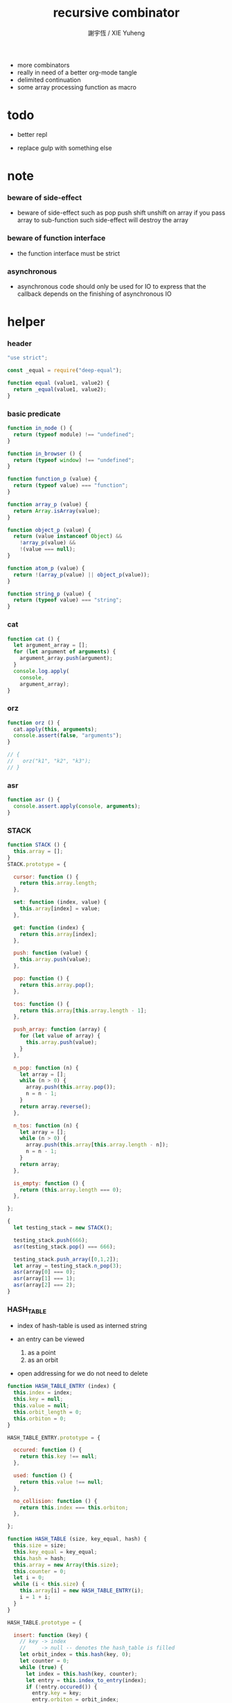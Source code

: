 #+TITLE:  recursive combinator
#+AUTHOR: 謝宇恆 / XIE Yuheng
#+PROPERTY: tangle recursive-combinator.js
- more combinators
- really in need of a better org-mode tangle
- delimited continuation
- some array processing function as macro
* todo

  - better repl

  - replace gulp with something else

* note

*** beware of side-effect

    - beware of side-effect such as
      pop push shift unshift
      on array
      if you pass array to sub-function
      such side-effect will destroy the array

*** beware of function interface

    - the function interface must be strict

*** asynchronous

    - asynchronous code should only be used for IO
      to express that
      the callback depends on the finishing of asynchronous IO

* helper

*** header

    #+begin_src js
    "use strict";

    const _equal = require("deep-equal");

    function equal (value1, value2) {
      return _equal(value1, value2);
    }
    #+end_src

*** basic predicate

    #+begin_src js
    function in_node () {
      return (typeof module) !== "undefined";
    }

    function in_browser () {
      return (typeof window) !== "undefined";
    }

    function function_p (value) {
      return (typeof value) === "function";
    }

    function array_p (value) {
      return Array.isArray(value);
    }

    function object_p (value) {
      return (value instanceof Object) &&
        !array_p(value) &&
        !(value === null);
    }

    function atom_p (value) {
      return !(array_p(value) || object_p(value));
    }

    function string_p (value) {
      return (typeof value) === "string";
    }
    #+end_src

*** cat

    #+begin_src js
    function cat () {
      let argument_array = [];
      for (let argument of arguments) {
        argument_array.push(argument);
      }
      console.log.apply(
        console,
        argument_array);
    }
    #+end_src

*** orz

    #+begin_src js
    function orz () {
      cat.apply(this, arguments);
      console.assert(false, "arguments");
    }

    // {
    //   orz("k1", "k2", "k3");
    // }
    #+end_src

*** asr

    #+begin_src js
    function asr () {
      console.assert.apply(console, arguments);
    }
    #+end_src

*** STACK

    #+begin_src js
    function STACK () {
      this.array = [];
    }
    STACK.prototype = {

      cursor: function () {
        return this.array.length;
      },

      set: function (index, value) {
        this.array[index] = value;
      },

      get: function (index) {
        return this.array[index];
      },

      push: function (value) {
        this.array.push(value);
      },

      pop: function () {
        return this.array.pop();
      },

      tos: function () {
        return this.array[this.array.length - 1];
      },

      push_array: function (array) {
        for (let value of array) {
          this.array.push(value);
        }
      },

      n_pop: function (n) {
        let array = [];
        while (n > 0) {
          array.push(this.array.pop());
          n = n - 1;
        }
        return array.reverse();
      },

      n_tos: function (n) {
        let array = [];
        while (n > 0) {
          array.push(this.array[this.array.length - n]);
          n = n - 1;
        }
        return array;
      },

      is_empty: function () {
        return (this.array.length === 0);
      },

    };

    {
      let testing_stack = new STACK();

      testing_stack.push(666);
      asr(testing_stack.pop() === 666);

      testing_stack.push_array([0,1,2]);
      let array = testing_stack.n_pop(3);
      asr(array[0] === 0);
      asr(array[1] === 1);
      asr(array[2] === 2);
    }
    #+end_src

*** HASH_TABLE

    - index of hash-table is used as interned string

    - an entry can be viewed
      1. as a point
      2. as an orbit

    - open addressing
      for we do not need to delete

    #+begin_src js
    function HASH_TABLE_ENTRY (index) {
      this.index = index;
      this.key = null;
      this.value = null;
      this.orbit_length = 0;
      this.orbiton = 0;
    }

    HASH_TABLE_ENTRY.prototype = {

      occured: function () {
        return this.key !== null;
      },

      used: function () {
        return this.value !== null;
      },

      no_collision: function () {
        return this.index === this.orbiton;
      },

    };

    function HASH_TABLE (size, key_equal, hash) {
      this.size = size;
      this.key_equal = key_equal;
      this.hash = hash;
      this.array = new Array(this.size);
      this.counter = 0;
      let i = 0;
      while (i < this.size) {
        this.array[i] = new HASH_TABLE_ENTRY(i);
        i = 1 + i;
      }
    }

    HASH_TABLE.prototype = {

      insert: function (key) {
        // key -> index
        //     -> null -- denotes the hash_table is filled
        let orbit_index = this.hash(key, 0);
        let counter = 0;
        while (true) {
          let index = this.hash(key, counter);
          let entry = this.index_to_entry(index);
          if (!entry.occured()) {
            entry.key = key;
            entry.orbiton = orbit_index;
            let orbit_entry = this.index_to_entry(orbit_index);
            orbit_entry.orbit_length = 1 + counter;
            this.counter = 1 + this.counter;
            return index;
          }
          else if (this.key_equal(key, entry.key)) {
            return index;
          }
          else if (counter === this.size) {
            return null;
          }
          else {
            counter = 1 + counter;
          }
        }
      },

      search: function (key) {
        // key -> index
        //     -> null -- denotes key not occured
        let counter = 0;
        while (true) {
          let index = this.hash(key, counter);
          let entry = this.index_to_entry(index);
          if (!entry.occured()) {
            return null;
          }
          else if (this.key_equal(key, entry.key)) {
            return index;
          }
          else if (counter === this.size) {
            return null;
          }
          else {
            counter = 1 + counter;
          }
        }
      },

      key_to_index: function (key) {
        let index = this.insert(key);
        if (index !== null) {
          return index;
        }
        else {
          console.log("hash_table is filled");
          throw "hash_table is filled";
        }
      },

      index_to_entry: function (index) {
        return this.array[index];
      },

      key_to_entry: function (key) {
        return index_to_entry(key_to_index(key));
      },

      report_orbit: function (index, counter) {
        let entry = this.index_to_entry(index);
        while (counter < entry.orbit_length) {
          let key = entry.key;
          let next_index = this.hash(key, counter);
          let next_entry = this.index_to_entry(next_index);
          if (index === next_entry.orbiton) {
            cat("  - ", next_index, " ",
                next_entry.key);
          }
          counter = 1 + counter;
        }
      },

      report: function () {
        console.log("\n");
        console.log("- hash_table-table report_used");
        let index = 0;
        while (index < this.size) {
          let entry = this.index_to_entry(index);
          if (entry.occured() && entry.no_collision()) {
            cat("  - ", index, " ",
                entry.key, " // ",
                entry.orbit_length);
            if (entry.used()) {
              cat("      ", entry.value);
            }
            this.report_orbit(index, 1);
          }
          index = 1 + index;
        }
        cat("\n");
        cat("- used : ", this.counter);
        cat("- free : ", this.size - this.counter);
      },

    };
    #+end_src

* argack

  #+begin_src js
  const argack = new STACK();
  #+end_src

* retack

  #+begin_src js
  const retack = new STACK();
  #+end_src

* eva

*** RETACK_POINT

    #+begin_src js
    function RETACK_POINT (array) {
      this.array = array;
      this.cursor = 0;
    }

    RETACK_POINT.prototype = {

      get_current_jo: function () {
        return this.array[this.cursor];
      },

      at_tail_position: function () {
        return this.cursor + 1 === this.array.length;
      },

      next: function () {
        this.cursor = 1 + this.cursor;
      },

    };
    #+end_src

*** eva

    - main loop of the retack interpreter

    - note that
      proper tail call is handled here

    - retack_point passing
      thus eva_dispatch have the current retack_point

    #+begin_src js
    function eva (array, map) {
      let base_cursor = retack.cursor();
      let first_retack_point = new RETACK_POINT(array);
      if (array.length === 0) {
        return first_retack_point;
      }
      else {
        retack.push(first_retack_point);
        while (retack.cursor() > base_cursor) {
          let retack_point = retack.pop();
          let jo = retack_point.get_current_jo();
          if (!retack_point.at_tail_position()) {
            retack_point.next();
            retack.push(retack_point);
          }
          eva_dispatch(jo, retack_point);
        }
        return first_retack_point;
      }
    }
    #+end_src

*** eva_dispatch

    #+begin_src js
    function eva_dispatch (jo, retack_point) {
      if (function_p(jo)) {
        eva_primitive_function(jo);
      }
      else if (jo === undefined) {
        // do nothing
      }
      else {
        argack.push(jo);
      }
    }
    #+end_src

*** eva_primitive_function

    #+begin_src js
    function eva_primitive_function (jo) {
      let count_down = jo.length;
      let arg_list = [];
      while (count_down !== 0) {
        arg_list.push(argack.pop());
        count_down = count_down - 1;
      }
      arg_list.reverse();
      let result = jo.apply(this, arg_list);
      if (result !== undefined) {
        argack.push(result);
      }
    }
    #+end_src

* apply

  #+begin_src js
  function apply (array) {
    if (array.length === 0) {
      // do nothing
    }
    else {
      retack.push(new RETACK_POINT(array));
    }
  }
  #+end_src

* tes

*** note

*** tes

    #+begin_src js
    function tes (array1, array2) {
      let cursor = argack.cursor();
      eva(array1);
      let result1 = argack.n_pop(argack.cursor() - cursor);
      cursor = argack.cursor();
      eva(array2);
      let result2 = argack.n_pop(argack.cursor() - cursor);
      let success = equal(result1, result2);
      if (success) {
        // nothing
      }
      else {
        orz("- tes fail\n",
            "program1:", array1, "\n",
            "program2:", array2, "\n");
      }
    }
    #+end_src

*** test

    #+begin_src js
    tes ([
    ], [
    ]);

    tes ([
      1, 2, 3,
    ], [
      1, 2, 3,
    ]);

    tes ([
      [1, 2, 3],
    ], [
      [1, 2, 3],
    ]);

    tes ([
      [1, 2, 3],
      [1, 2, 3],
      tes,
    ],[
      [4, 5, 6],
      [4, 5, 6],
      tes,
    ]);
    #+end_src

* stack

*** basic

    #+begin_src js
    function drop (a1) {
      apply ([
      ]);
    }

    function dup (a1) {
      apply ([
        a1, a1
      ]);
    }

    function over (a1, a2) {
      apply ([
        a1, a2, a1
      ]);
    }

    function tuck (a1, a2) {
      apply ([
        a2, a1, a2
      ]);
    }

    function swap(a1, a2) {
      apply([
        a2, a1
      ]);
    }
    #+end_src

*** test

    #+begin_src js
    tes ([
      1, 2, swap,
    ], [
      2, 1,
    ]);

    tes ([
      1, 2, over,
    ], [
      1, 2, 1,
    ]);

    tes ([
      1, 2, tuck,
    ], [
      2, 1, 2,
    ]);
    #+end_src

* bool

*** predicate

    #+begin_src js
    function anp (bool1, bool2) {
      return bool1 && bool2;
    }

    function orp (bool1, bool2) {
      return bool1 || bool2;
    }

    function nop (bool) {
      return !bool;
    }
    #+end_src

* array

*** set & get

    #+begin_src js
    function get (array, index) {
      return array[index];
    }

    function set (array, index, value) {
      // be careful about side-effect
      array[index] = value;
    }
    #+end_src

*** test

    #+begin_src js
    tes ([
      [4, 5, 6],
      dup, 0, 0, set,
      dup, 1, 1, set,
      dup, 2, 2, set,
    ],[
      [0, 1, 2],
    ]);
    #+end_src

*** length

    #+begin_src js
    function length (array) {
      return array.length;
    }
    #+end_src

*** test

    #+begin_src js
    tes ([
      [4, 5, 6], length,
    ],[
      3,
    ]);
    #+end_src

*** concat

    #+begin_src js
    function concat (array1, array2) {
      return array1.concat(array2);
    }
    #+end_src

*** test

    #+begin_src js
    tes ([
      [1, 2, 3], dup, concat,
    ],[
      [1, 2, 3, 1, 2, 3],
    ]);
    #+end_src

*** cons & car & cdr

    - for I am embeding the syntax in js
      I use js array as list
      and do not care about the time here
      if needed
      a compiled version can use true list

    #+begin_src js
    function cons (value, array) {
      let result = [];
      result.push(value);
      return result.concat(array);
    }

    function car (array) {
      return array[0];
    }

    function cdr (array) {
      let result = [];
      let index = 1;
      while (index < array.length) {
        result.push(array[index]);
        index = 1 + index;
      }
      return result;
    }
    #+end_src

*** unit

    #+begin_src js
    function unit (value) {
      let result = [];
      result.push(value);
      return result;
    }
    #+end_src

*** empty

    #+begin_src js
    function empty (array) {
      return array.length === 0;
    }
    #+end_src

*** reverse

    #+begin_src js
    function reverse (array) {
      let result = [];
      for (let element of array) {
        result.push(element);
      }
      return result.reverse();
    }
    #+end_src

*** test

    #+begin_src js
    tes ([
      [1, 2, 3],
      dup, reverse, concat,
      dup, length,
    ],[
      [1, 2, 3, 3, 2, 1],
      6,
    ]);
    #+end_src

* number

*** note

    - note that number === all limited float number

*** basic

    #+begin_src js
    function add (a, b) { return a + b; }
    function sub (a, b) { return a - b; }

    function mul (a, b) { return a * b; }
    function div (a, b) { return a / b; }
    function mod (a, b) { return a % b; }

    function pow (a, b) { return Math.pow(a, b); }
    function log (a, b) { return Math.log(a, b); }

    function abs (a) { return Math.abs(a); }
    function neg (a) { return -a; }

    function max (a, b) { return Math.max(a, b); }
    function min (a, b) { return Math.min(a, b); }
    #+end_src

*** predicate

    #+begin_src js
    function eq   (value1, value2) { return value1 === value2; }
    function lt   (value1, value2) { return value1 <  value2 ; }
    function gt   (value1, value2) { return value1 >  value2 ; }
    function lteq (value1, value2) { return value1 <= value2 ; }
    function gteq (value1, value2) { return value1 >= value2 ; }
    #+end_src

*** test

    #+begin_src js
    tes ([
      2, 3, pow,
      8, eq,
    ], [
      true,
    ]);

    tes ([
      2, 3, pow,
      8, equal,
    ], [
      true,
    ]);
    #+end_src

* combinator

*** ifte

    #+begin_src js
    function ifte (predicate_array, true_array, false_array) {
      eva (predicate_array);
      if (argack.pop()) {
        eva(true_array);
      }
      else {
        eva(false_array);
      }
    }
    #+end_src

*** cond

    #+begin_src js
    function cond (sequent_array) {
      let index = 0;
      while (index + 1 < sequent_array.length) {
        let antecedent = sequent_array[index];
        let succedent = sequent_array[index + 1];
        eva (antecedent);
        let result = argack.pop();
        if (result) {
          let new_retack_point = new RETACK_POINT(succedent);
          retack.push (new_retack_point);
          return;
        }
        index = 2 + index;
      }
      orz("cond fail\n",
          "sequent_array:", sequent_array);
    }
    #+end_src

*** test

    #+begin_src js
    tes ([
      [[false], [321],
       [true], [123],
      ],cond,
    ],[
      123,
    ]);
    #+end_src

*** linrec

    #+begin_src js
    function linrec (predicate_array, base_array, before_array, after_array) {
      let rec_array = [];
      rec_array.push (predicate_array);
      rec_array.push (base_array);
      rec_array.push (before_array);
      rec_array.push (after_array);
      rec_array.push (linrec);
      eva (predicate_array);
      if (argack.pop()) {
        eva (base_array);
      }
      else {
        eva (before_array);
        eva (rec_array);
        eva (after_array);
      }
    }
    #+end_src

*** test

    #+begin_src js
    // factorial
    tes ([
      6,
      [dup, 1, eq],
      [],
      [dup, 1, sub], [mul],
      linrec,
    ],[
      720,
    ]);
    #+end_src

*** binrec

    #+begin_src js
    function binrec (predicate_array, base_array, before_array, after_array) {
      let rec_array = [];
      rec_array.push (predicate_array);
      rec_array.push (base_array);
      rec_array.push (before_array);
      rec_array.push (after_array);
      rec_array.push (binrec);
      eva (predicate_array);
      if (argack.pop()) {
        eva (base_array);
      }
      else {
        eva (before_array);
        let a2 = argack.pop();
        eva (rec_array);
        argack.push (a2);
        eva (rec_array);
        eva (after_array);
      }
    }
    #+end_src

*** genrec

    #+begin_src js
    function genrec (predicate_array, base_array, before_array, after_array) {
      let rec_array = [];
      rec_array.push (predicate_array);
      rec_array.push (base_array);
      rec_array.push (before_array);
      rec_array.push (after_array);
      rec_array.push (genrec);
      eva (predicate_array);
      if (argack.pop()) {
        eva (base_array);
      }
      else {
        eva (before_array);
        argack.push (rec_array);
        eva (after_array);
      }
    }
    #+end_src

*** tailrec

    #+begin_src js
    function tailrec (predicate_array, base_array, before_array) {
      let rec_array = [];
      rec_array.push (predicate_array);
      rec_array.push (base_array);
      rec_array.push (before_array);
      rec_array.push (tailrec);
      eva (predicate_array);
      if (argack.pop()) {
        eva (base_array);
      }
      else {
        eva (before_array);
        retack.push (new RETACK_POINT(rec_array));
      }
    }
    #+end_src

*** number_primrec

    #+begin_src js
    function number_primrec (base_array, after_array) {
      apply ([
        [ dup, 0, eq ],
        base_array,
        [ dup, 1, sub ],
        after_array,
        linrec,
      ]);
    }
    #+end_src

*** test

    #+begin_src js
    // factorial
    tes ([
      6,
      [drop, 1],
      [mul],
      number_primrec,
    ],[
      720,
    ]);
    #+end_src

*** array_primrec

    #+begin_src js
    function array_primrec (base_array, after_array) {
      apply ([
        [ dup, empty ],
        base_array,
        [ dup, car, swap, cdr ],
        after_array,
        linrec,
      ]);
    }
    #+end_src

*** >< fold

    #+begin_src js

    #+end_src

*** filter

    - 發現程序很難寫 因爲局部變元的處理不正確
      對 scope 的處理不正確

    #+begin_src js
    function filter () {

    }
    #+end_src

*** >< map

    #+begin_src js

    #+end_src

* object

*** massage passing

    #+begin_src js
    function ya (object, message) {
      if (function_p (object[message])) {
        let arg_length = object[message].length;
        let arg_list = [];
        while (arg_length !== 0) {
          arg_list.push (argack.pop());
          arg_length = arg_length - 1;
        }
        arg_list.reverse();
        let result = object[message].apply(object, arg_list);
        if (result !== undefined) {
          argack.push(result);
        }
      }
      else {
        argack.push (object[message]);
      }
    }
    #+end_src

* string

*** >< string_append

    #+begin_src js

    #+end_src

* repl

*** argack.print

    #+begin_src js
    argack.print = function () {
      let index = 0;
      let arg_list = [];
      while (index < argack.cursor()) {
        arg_list.push (argack.array[index]);
        index = 1 + index;
      }
      cat("------", argack.cursor(), "------");
      for (let arg of arg_list) {
        cat (arg);
      }
      cat("---------------\n");
    };
    #+end_src

*** repl

    #+begin_src js
    function repl (array, map) {
      let base_cursor = retack.cursor();
      let first_retack_point = new RETACK_POINT(array);
      if (array.length === 0) {
        return first_retack_point;
      }
      else {
        retack.push (first_retack_point);
        while (retack.cursor() > base_cursor) {
          let retack_point = retack.pop();
          let jo = retack_point.get_current_jo();
          if (!retack_point.at_tail_position()) {
            retack_point.next();
            retack.push (retack_point);
          }
          eva_dispatch (jo, retack_point);
          argack.print();
        }
        return first_retack_point;
      }
    }
    #+end_src

*** test

    #+begin_src js
    function last () {
      apply ([
        [dup, length, 1, eq],
        [car],
        [cdr],
        tailrec,
      ]);
    }

    repl ([
      [1, 2, 3], last,
    ]);
    #+end_src

* exports

  #+begin_src js
  // module.exports = {
  // };
  #+end_src
